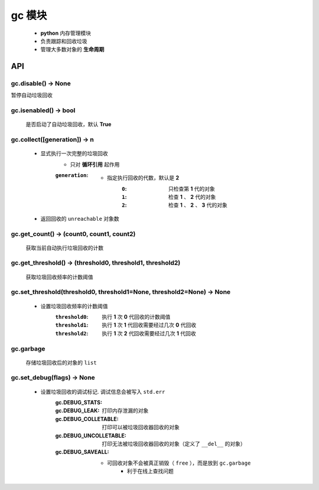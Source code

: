 gc 模块
=======
    - **python** 内存管理模块
    - 负责跟踪和回收垃圾
    - 管理大多数对象的 **生命周期**


API
---

gc.disable() -> None
""""""""""""""""""""
暂停自动垃圾回收


gc.isenabled() -> bool
""""""""""""""""""""""
    是否启动了自动垃圾回收，默认 **True**


gc.collect([generation]) -> n
"""""""""""""""""""""""""""""
    - 显式执行一次完整的垃圾回收
        - 只对 **循环引用** 起作用
        :``generation``:
            - 指定执行回收的代数，默认是 **2**
                :``0``: 只检查第 **1** 代的对象
                :``1``: 检查 **1** 、 **2** 代的对象
                :``2``: 检查 **1** 、 **2** 、 **3** 代的对象
    - 返回回收的 ``unreachable`` 对象数


gc.get_count() -> (count0, count1, count2)
""""""""""""""""""""""""""""""""""""""""""
    获取当前自动执行垃圾回收的计数


gc.get_threshold() -> (threshold0, threshold1, threshold2)
""""""""""""""""""""""""""""""""""""""""""""""""""""""""""
    获取垃圾回收频率的计数阈值


gc.set_threshold(threshold0, threshold1=None, threshold2=None) -> None
""""""""""""""""""""""""""""""""""""""""""""""""""""""""""""""""""""""
    - 设置垃圾回收频率的计数阈值
        :``threshold0``: 执行 **1** 次 **0** 代回收的计数阈值
        :``threshold1``: 执行 **1** 次 **1** 代回收需要经过几次 **0** 代回收
        :``threshold2``: 执行 **1** 次 **2** 代回收需要经过几次 **1** 代回收


gc.garbage
"""""""""""
    存储垃圾回收后的对象的 ``list``


gc.set_debug(flags) -> None
""""""""""""""""""""""""""""
    - 设置垃圾回收的调试标记. 调试信息会被写入 ``std.err``
        :gc.DEBUG_STATS:
        :gc.DEBUG_LEAK:         打印内存泄漏的对象
        :gc.DEBUG_COLLETABLE:   打印可以被垃圾回收器回收的对象
        :gc.DEBUG_UNCOLLETABLE: 打印无法被垃圾回收器回收的对象（定义了 ``__del__`` 的对象）
        :gc.DEBUG_SAVEALL:
            - 可回收对象不会被真正销毁（ ``free`` ），而是放到 ``gc.garbage``
                - 利于在线上查找问题
